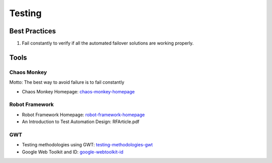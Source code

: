 =======
Testing
=======

Best Practices
--------------

1. Fail constantly to verify if all the automated failover solutions are working properly.

Tools
-----

Chaos Monkey
^^^^^^^^^^^^

Motto: The best way to avoid failure is to fail constantly

* Chaos Monkey Homepage: chaos-monkey-homepage_

.. _chaos-monkey-homepage: http://www.codinghorror.com/blog/2011/04/working-with-the-chaos-monkey.html

Robot Framework
^^^^^^^^^^^^^^^

* Robot Framework Homepage: robot-framework-homepage_
* An Introduction to Test Automation Design: RFArticle.pdf

.. _robot-framework-homepage: https://code.google.com/p/robotframework/


GWT
^^^

* Testing methodologies using GWT: testing-methodologies-gwt_
* Google Web Toolkit and ID: google-webtoolkit-id_

.. _testing-methodologies-gwt: https://developers.google.com/web-toolkit/articles/testing_methodologies_using_gwt
.. _google-webtoolkit-id: http://element34.ca/blog/google-web-toolkit-and-id
